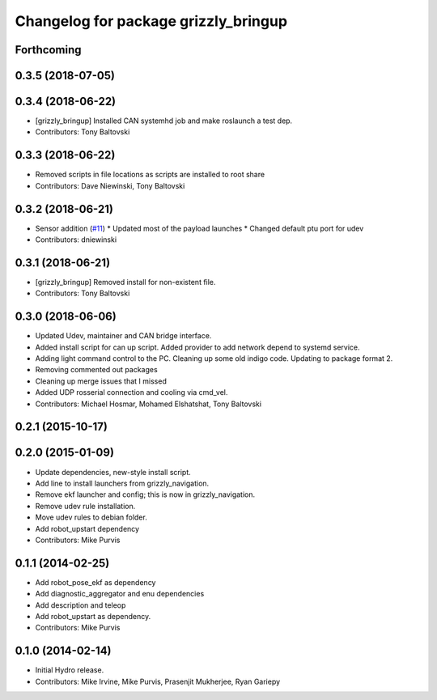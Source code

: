 ^^^^^^^^^^^^^^^^^^^^^^^^^^^^^^^^^^^^^
Changelog for package grizzly_bringup
^^^^^^^^^^^^^^^^^^^^^^^^^^^^^^^^^^^^^

Forthcoming
-----------

0.3.5 (2018-07-05)
------------------

0.3.4 (2018-06-22)
------------------
* [grizzly_bringup] Installed CAN systemhd job and make roslaunch a test dep.
* Contributors: Tony Baltovski

0.3.3 (2018-06-22)
------------------
* Removed scripts in file locations as scripts are installed to root share
* Contributors: Dave Niewinski, Tony Baltovski

0.3.2 (2018-06-21)
------------------
* Sensor addition (`#11 <https://github.com/g/grizzly_robot/issues/11>`_)
  * Updated most of the payload launches
  * Changed default ptu port for udev
* Contributors: dniewinski

0.3.1 (2018-06-21)
------------------
* [grizzly_bringup] Removed install for non-existent file.
* Contributors: Tony Baltovski

0.3.0 (2018-06-06)
------------------
* Updated Udev, maintainer and CAN bridge interface.
* Added install script for can up script.  Added provider to add network depend to systemd service.
* Adding light command control to the PC. Cleaning up some old indigo code. Updating to package format 2.
* Removing commented out packages
* Cleaning up merge issues that I missed
* Added UDP rosserial connection and cooling via cmd_vel.
* Contributors: Michael Hosmar, Mohamed Elshatshat, Tony Baltovski

0.2.1 (2015-10-17)
------------------

0.2.0 (2015-01-09)
------------------
* Update dependencies, new-style install script.
* Add line to install launchers from grizzly_navigation.
* Remove ekf launcher and config; this is now in grizzly_navigation.
* Remove udev rule installation.
* Move udev rules to debian folder.
* Add robot_upstart dependency
* Contributors: Mike Purvis

0.1.1 (2014-02-25)
------------------
* Add robot_pose_ekf as dependency
* Add diagnostic_aggregator and enu dependencies
* Add description and teleop
* Add robot_upstart as dependency.
* Contributors: Mike Purvis

0.1.0 (2014-02-14)
------------------
* Initial Hydro release.
* Contributors: Mike Irvine, Mike Purvis, Prasenjit Mukherjee, Ryan Gariepy
